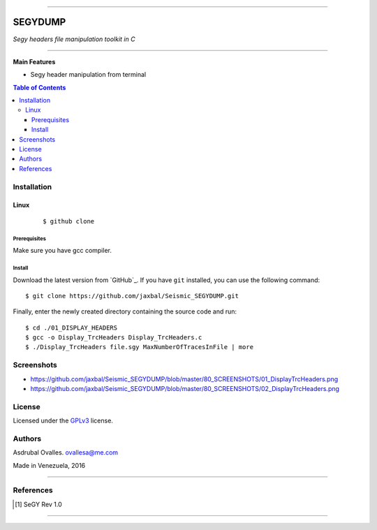 =======

######
SEGYDUMP
######

*Segy headers file manipulation toolkit in C*

=======


**Main Features**

* Segy header manipulation from terminal

.. contents:: **Table of Contents**
    :local:
    :backlinks: none

============
Installation
============

-----
Linux
-----

    ::

    $ github clone   


*************
Prerequisites
*************

Make sure you have gcc compiler.


*******
Install
*******

Download the latest version from `GitHub`_. If you have ``git`` installed, you can use the following command:

::

$ git clone https://github.com/jaxbal/Seismic_SEGYDUMP.git

Finally, enter the newly created directory containing the source code and run:

::

$ cd ./01_DISPLAY_HEADERS
$ gcc -o Display_TrcHeaders Display_TrcHeaders.c
$ ./Display_TrcHeaders file.sgy MaxNumberOfTracesInFile | more


===========
Screenshots
===========

* https://github.com/jaxbal/Seismic_SEGYDUMP/blob/master/80_SCREENSHOTS/01_DisplayTrcHeaders.png

* https://github.com/jaxbal/Seismic_SEGYDUMP/blob/master/80_SCREENSHOTS/02_DisplayTrcHeaders.png

=======
License
=======

Licensed under the `GPLv3`_ license.

.. _GPLv3: http://www.gnu.org/licenses/gpl-3.0.html

=======
Authors
=======

Asdrubal Ovalles. ovallesa@me.com

Made in Venezuela, 2016

=======

==========
References
==========

.. [1] SeGY Rev 1.0
=======



